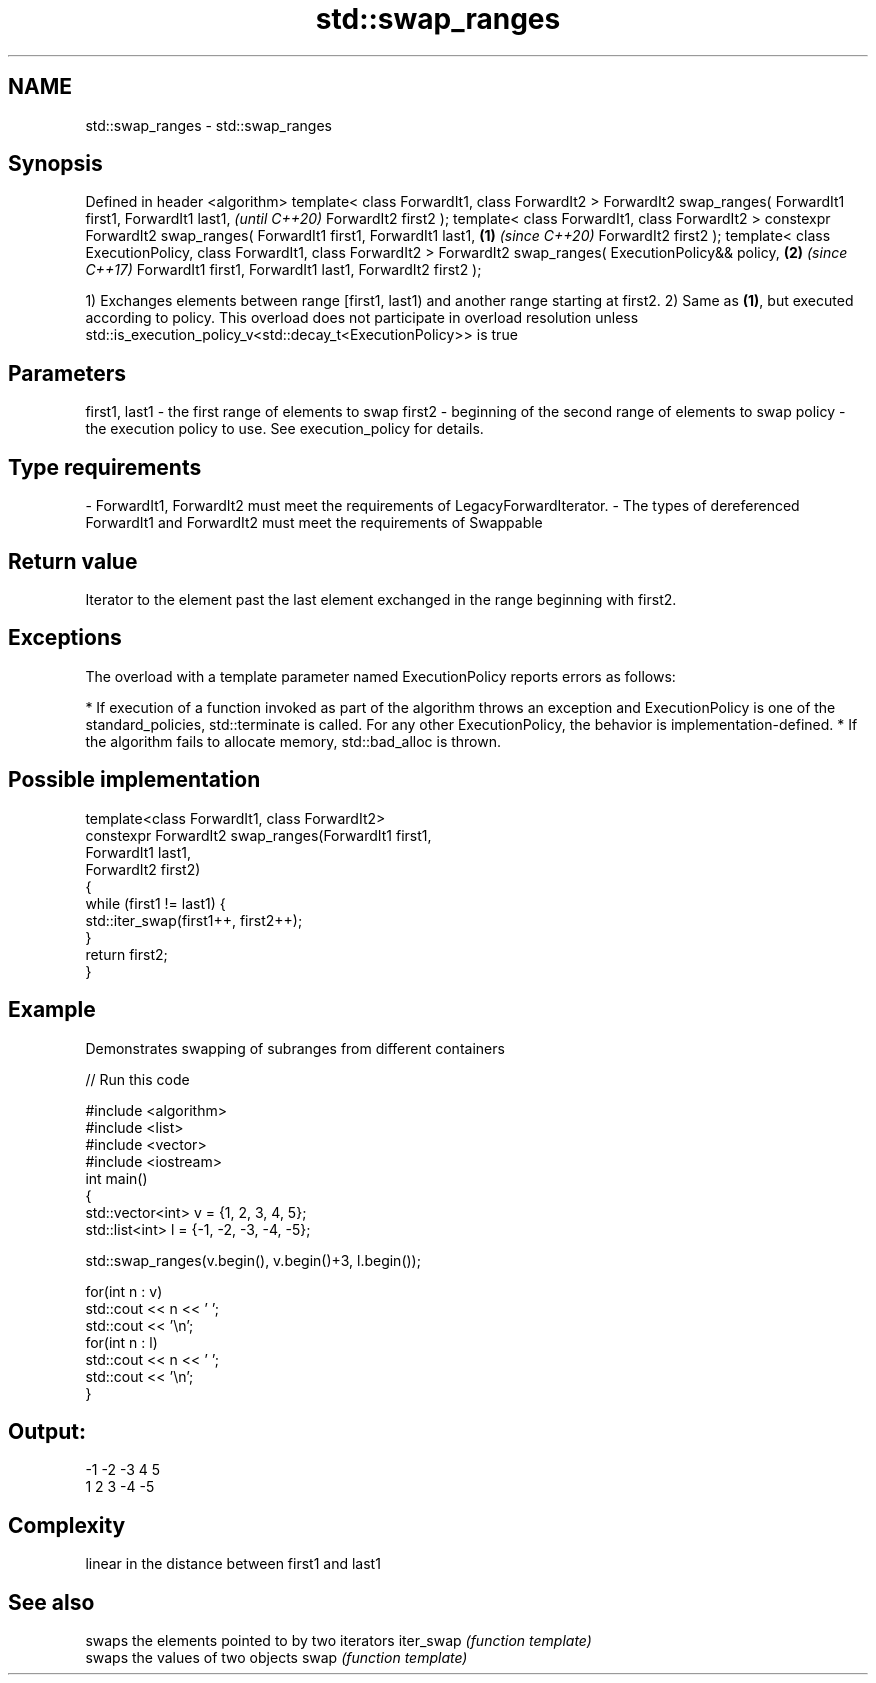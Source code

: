 .TH std::swap_ranges 3 "2020.03.24" "http://cppreference.com" "C++ Standard Libary"
.SH NAME
std::swap_ranges \- std::swap_ranges

.SH Synopsis

Defined in header <algorithm>
template< class ForwardIt1, class ForwardIt2 >
ForwardIt2 swap_ranges( ForwardIt1 first1, ForwardIt1 last1,                   \fI(until C++20)\fP
ForwardIt2 first2 );
template< class ForwardIt1, class ForwardIt2 >
constexpr ForwardIt2 swap_ranges( ForwardIt1 first1, ForwardIt1 last1, \fB(1)\fP     \fI(since C++20)\fP
ForwardIt2 first2 );
template< class ExecutionPolicy, class ForwardIt1, class ForwardIt2 >
ForwardIt2 swap_ranges( ExecutionPolicy&& policy,                          \fB(2)\fP \fI(since C++17)\fP
ForwardIt1 first1, ForwardIt1 last1, ForwardIt2 first2 );

1) Exchanges elements between range [first1, last1) and another range starting at first2.
2) Same as \fB(1)\fP, but executed according to policy. This overload does not participate in overload resolution unless std::is_execution_policy_v<std::decay_t<ExecutionPolicy>> is true

.SH Parameters


first1, last1 - the first range of elements to swap
first2        - beginning of the second range of elements to swap
policy        - the execution policy to use. See execution_policy for details.
.SH Type requirements
-
ForwardIt1, ForwardIt2 must meet the requirements of LegacyForwardIterator.
-
The types of dereferenced ForwardIt1 and ForwardIt2 must meet the requirements of Swappable


.SH Return value

Iterator to the element past the last element exchanged in the range beginning with first2.

.SH Exceptions

The overload with a template parameter named ExecutionPolicy reports errors as follows:

* If execution of a function invoked as part of the algorithm throws an exception and ExecutionPolicy is one of the standard_policies, std::terminate is called. For any other ExecutionPolicy, the behavior is implementation-defined.
* If the algorithm fails to allocate memory, std::bad_alloc is thrown.


.SH Possible implementation



  template<class ForwardIt1, class ForwardIt2>
  constexpr ForwardIt2 swap_ranges(ForwardIt1 first1,
                               ForwardIt1 last1,
                               ForwardIt2 first2)
  {
      while (first1 != last1) {
          std::iter_swap(first1++, first2++);
      }
      return first2;
  }



.SH Example

Demonstrates swapping of subranges from different containers

// Run this code

  #include <algorithm>
  #include <list>
  #include <vector>
  #include <iostream>
  int main()
  {
      std::vector<int> v = {1, 2, 3, 4, 5};
      std::list<int> l = {-1, -2, -3, -4, -5};

      std::swap_ranges(v.begin(), v.begin()+3, l.begin());

      for(int n : v)
         std::cout << n << ' ';
      std::cout << '\\n';
      for(int n : l)
         std::cout << n << ' ';
      std::cout << '\\n';
  }

.SH Output:

  -1 -2 -3 4 5
  1 2 3 -4 -5


.SH Complexity

linear in the distance between first1 and last1

.SH See also


          swaps the elements pointed to by two iterators
iter_swap \fI(function template)\fP
          swaps the values of two objects
swap      \fI(function template)\fP




